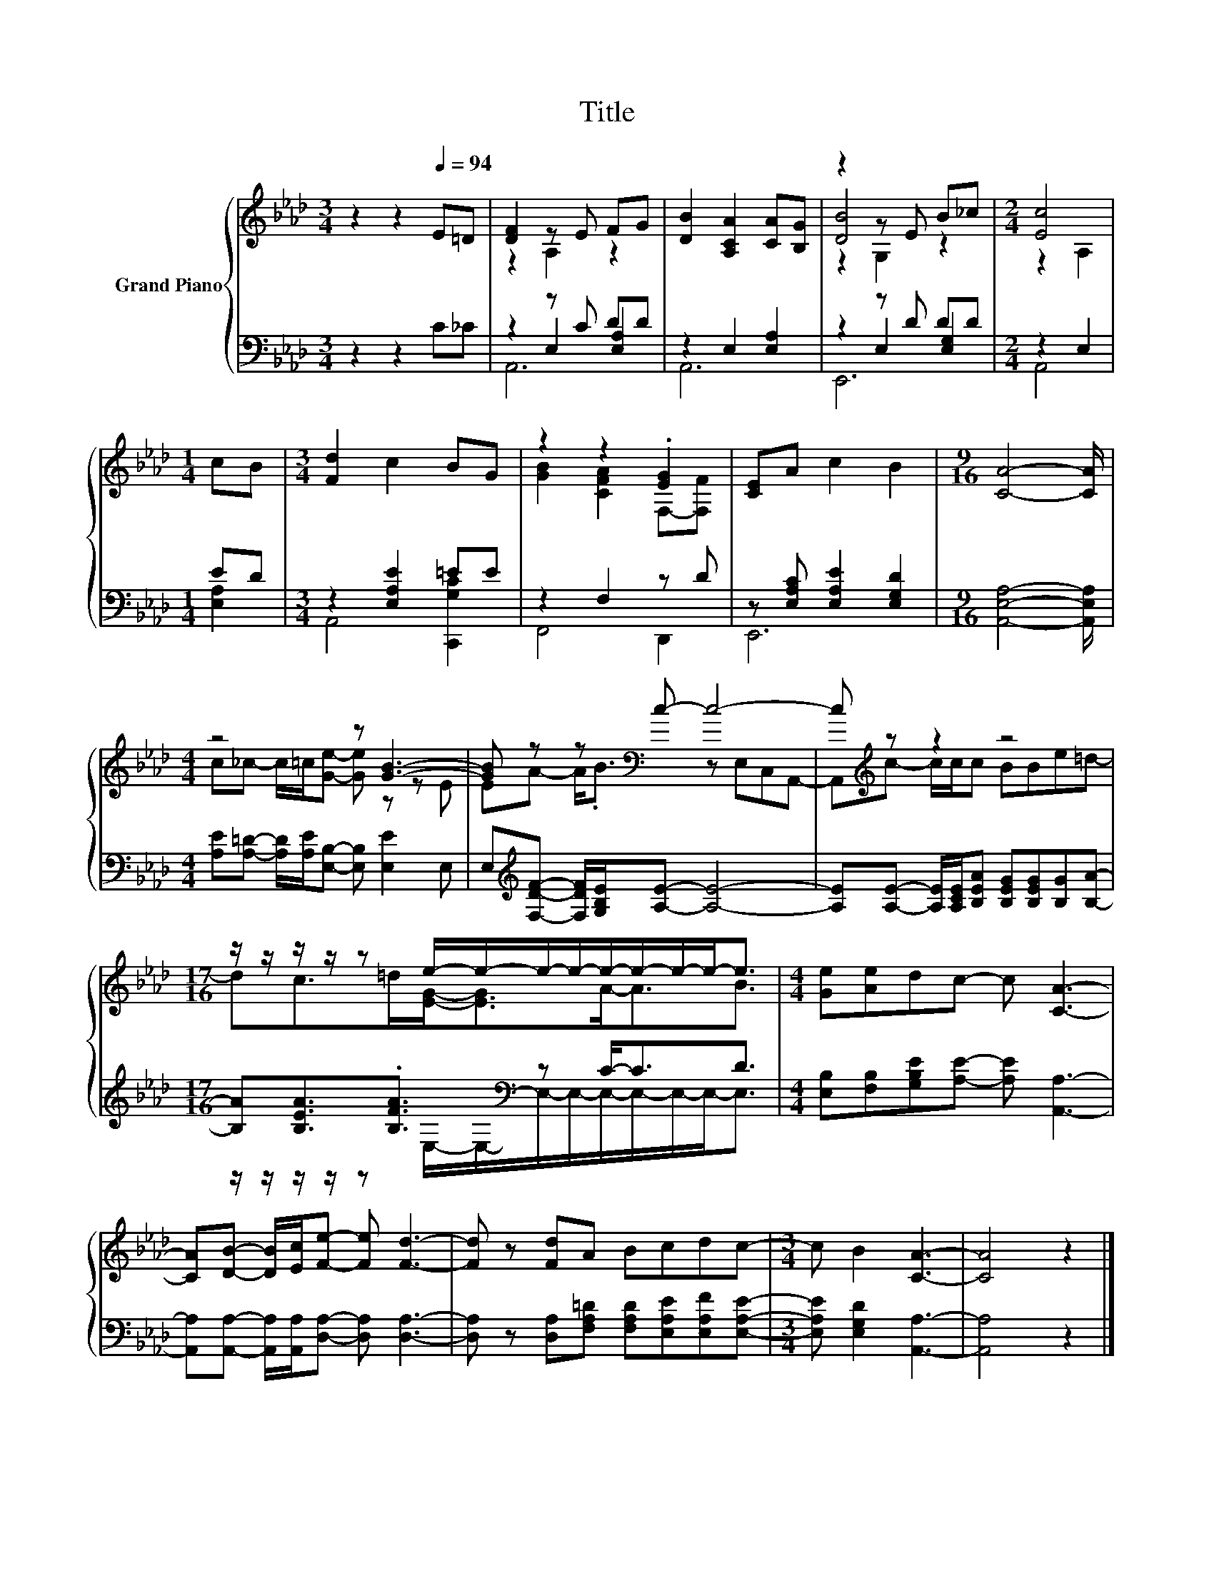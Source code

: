 X:1
T:Title
%%score { ( 1 3 6 ) | ( 2 4 5 ) }
L:1/8
M:3/4
K:Ab
V:1 treble nm="Grand Piano"
V:3 treble 
V:6 treble 
V:2 bass 
V:4 bass 
V:5 bass 
V:1
 z2 z2[Q:1/4=94] E=D | [DF]2 z E FG | [DB]2 [A,CA]2 [CA][B,G] | z2 z E B_c |[M:2/4] [Ec]4 | %5
[M:1/4] cB |[M:3/4] [Fd]2 c2 BG | z2 z2 .[EG]2 | [CE]A c2 B2 |[M:9/16] [CA]4- [CA]/ | %10
[M:4/4] z4 z [GB]3- | [GB] z z[K:bass] c- c4- | c[K:treble] z z2 z4 | %13
[M:17/16] z/ z/ z/ z/ z e/-e/-e/-e/-e/-e/-e/-e-<e |[M:4/4] [Ge][Ae]dc- c [CA]3- | %15
 [CA][DB]- [DB]/[Ec]/[Fe]- [Fe] [Fd]3- | [Fd] z [Fd]A Bcdc- |[M:3/4] c B2 [CA]3- | [CA]4 z2 |] %19
V:2
 z2 z2 C_C | z2 z C DD | z2 E,2 [E,A,]2 | z2 z D DD |[M:2/4] z2 E,2 |[M:1/4] ED | %6
[M:3/4] z2 [E,A,E]2 =EE | z2 F,2 z D | z [E,A,C] [E,A,E]2 [E,G,D]2 | %9
[M:9/16] [A,,E,A,]4- [A,,E,A,]/ |[M:4/4] [A,E][A,=D]- [A,D]/[A,E]/[E,B,]- [E,B,] [E,E]2 E, | %11
 E,[K:treble][F,DF]- [F,DF]/[G,B,E]/[A,E]- [A,E]4- | %12
 [A,E][A,E]- [A,E]/[A,CE]/[B,EA] [B,EG][B,EG][B,G][B,A]- | %13
[M:17/16] [B,A][B,EA]3/2.[B,FA]3/2[K:bass] z C-<CD3/2 | %14
[M:4/4] [E,B,][F,B,][G,B,E][A,E]- [A,E] [A,,A,]3- | %15
 [A,,A,][A,,A,]- [A,,A,]/[A,,A,]/[D,A,]- [D,A,] [D,A,]3- | %16
 [D,A,] z [D,A,][F,A,=D] [F,A,D][E,A,E][E,A,F][E,A,E]- |[M:3/4] [E,A,E] [E,G,D]2 [A,,A,]3- | %18
 [A,,A,]4 z2 |] %19
V:3
 x6 | z2 A,2 z2 | x6 | [DB]4 z2 |[M:2/4] z2 A,2 |[M:1/4] x2 |[M:3/4] x6 | [GB]2 [CFA]2 F,-[F,F] | %8
 x6 |[M:9/16] x9/2 |[M:4/4] c_c- c/=c/[Ge]- [Ge] z z E | EA- A<.B[K:bass] z E,C,A,,- | %12
 A,,[K:treble]c- c/c/c BBe=d- |[M:17/16] dc>=d[EG]-<[EG]A-<AB3/2 |[M:4/4] x8 | x8 | x8 | %17
[M:3/4] x6 | x6 |] %19
V:4
 x6 | z2 E,2 [E,A,]2 | A,,6 | z2 E,2 [E,G,]2 |[M:2/4] A,,4 |[M:1/4] [E,A,]2 | %6
[M:3/4] A,,4 [C,,G,C]2 | F,,4 D,,2 | E,,6 |[M:9/16] x9/2 |[M:4/4] x8 | x[K:treble] x7 | x8 | %13
[M:17/16] z/ z/ z/ z/ z[K:bass] E,/-E,/-E,/-E,/-E,/-E,/-E,/-E,-<E, |[M:4/4] x8 | x8 | x8 | %17
[M:3/4] x6 | x6 |] %19
V:5
 x6 | A,,6 | x6 | E,,6 |[M:2/4] x4 |[M:1/4] x2 |[M:3/4] x6 | x6 | x6 |[M:9/16] x9/2 |[M:4/4] x8 | %11
 x[K:treble] x7 | x8 |[M:17/16] x3[K:bass] x11/2 |[M:4/4] x8 | x8 | x8 |[M:3/4] x6 | x6 |] %19
V:6
 x6 | x6 | x6 | z2 G,2 z2 |[M:2/4] x4 |[M:1/4] x2 |[M:3/4] x6 | x6 | x6 |[M:9/16] x9/2 | %10
[M:4/4] x8 | x3[K:bass] x5 | x[K:treble] x7 |[M:17/16] x17/2 |[M:4/4] x8 | x8 | x8 |[M:3/4] x6 | %18
 x6 |] %19

